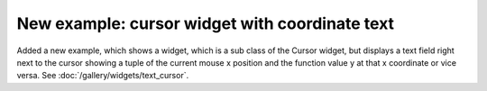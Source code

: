 New example: cursor widget with coordinate text
-----------------------------------------------
Added a new example, which shows a widget, which is a sub class of the Cursor
widget, but displays a text field right next to the cursor showing a tuple of
the current mouse x position and the function value y at that x
coordinate or vice versa.
See :doc:`/gallery/widgets/text_cursor`.
